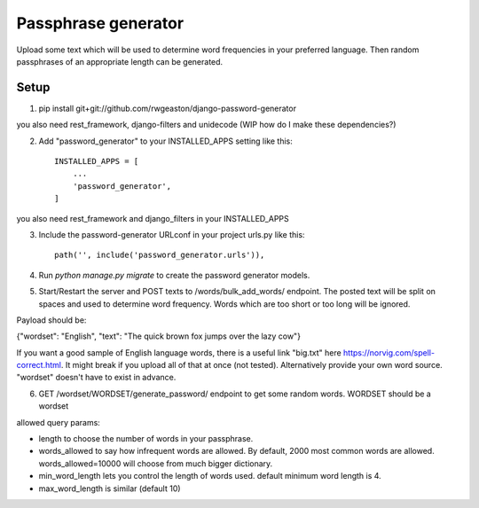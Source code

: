 =====================
Passphrase generator
=====================

Upload some text which will be used to determine word frequencies in your preferred language. Then random passphrases of an appropriate length can be generated.

Setup
-----------
1. pip install git+git://github.com/rwgeaston/django-password-generator

you also need rest_framework, django-filters and unidecode (WIP how do I make these dependencies?)

2. Add "password_generator" to your INSTALLED_APPS setting like this::

    INSTALLED_APPS = [
        ...
        'password_generator',
    ]

you also need rest_framework and django_filters in your INSTALLED_APPS

3. Include the password-generator URLconf in your project urls.py like this::

    path('', include('password_generator.urls')),

4. Run `python manage.py migrate` to create the password generator models.

5. Start/Restart the server and POST texts to /words/bulk_add_words/ endpoint. The posted text will be split on spaces and used to determine word frequency. Words which are too short or too long will be ignored.

Payload should be:

{"wordset": "English", "text": "The quick brown fox jumps over the lazy cow"}

If you want a good sample of English language words, there is a useful link "big.txt" here https://norvig.com/spell-correct.html. It might break if you upload all of that at once (not tested). Alternatively provide your own word source. "wordset" doesn't have to exist in advance.

6. GET /wordset/WORDSET/generate_password/ endpoint to get some random words. WORDSET should be a wordset

allowed query params:

- length to choose the number of words in your passphrase.
- words_allowed to say how infrequent words are allowed. By default, 2000 most common words are allowed. words_allowed=10000 will choose from much bigger dictionary.
- min_word_length lets you control the length of words used. default minimum word length is 4.
- max_word_length is similar (default 10)
